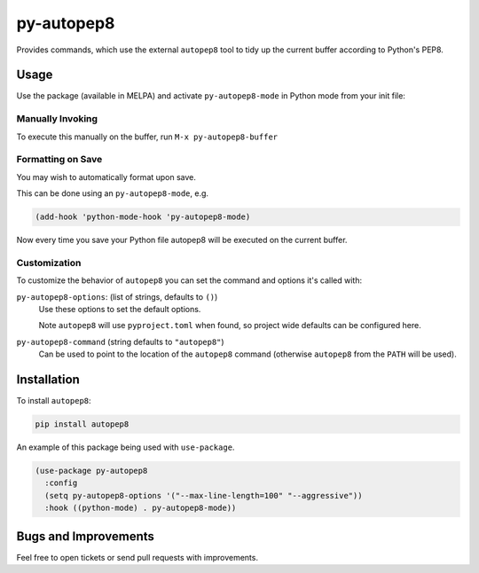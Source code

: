 ###########
py-autopep8
###########

Provides commands, which use the external ``autopep8`` tool to tidy up the current buffer according to Python's PEP8.


Usage
=====

Use the package (available in MELPA) and activate ``py-autopep8-mode`` in Python mode from your init file:

Manually Invoking
-----------------

To execute this manually on the buffer, run ``M-x py-autopep8-buffer``

Formatting on Save
------------------

You may wish to automatically format upon save.

This can be done using an ``py-autopep8-mode``, e.g.

.. code-block:: elisp

   (add-hook 'python-mode-hook 'py-autopep8-mode)

Now every time you save your Python file autopep8 will be executed on the current buffer.


Customization
-------------

To customize the behavior of ``autopep8`` you can set the command and options it's called with:

``py-autopep8-options``: (list of strings, defaults to ``()``)
   Use these options to set the default options.

   Note ``autopep8`` will use ``pyproject.toml`` when found, so project wide defaults can be configured here.

``py-autopep8-command`` (string defaults to ``"autopep8"``)
   Can be used to point to the location of the ``autopep8`` command
   (otherwise ``autopep8`` from the ``PATH`` will be used).


Installation
============

To install ``autopep8``:

.. code-block:: sh

   pip install autopep8

An example of this package being used with ``use-package``.

.. code-block:: elisp

   (use-package py-autopep8
     :config
     (setq py-autopep8-options '("--max-line-length=100" "--aggressive"))
     :hook ((python-mode) . py-autopep8-mode))


Bugs and Improvements
=====================

Feel free to open tickets or send pull requests with improvements.
